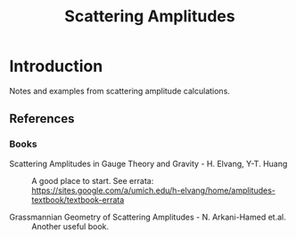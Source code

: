 #+TITLE: Scattering Amplitudes

* Introduction
 Notes and examples from scattering amplitude calculations.

** References
*** Books
- Scattering Amplitudes in Gauge Theory and Gravity - H. Elvang, Y-T. Huang :: A
  good place to start. See errata:
  [[https://sites.google.com/a/umich.edu/h-elvang/home/amplitudes-textbook/textbook-errata]]

- Grassmannian Geometry of Scattering Amplitudes - N. Arkani-Hamed et.al. :: Another useful book.

  


